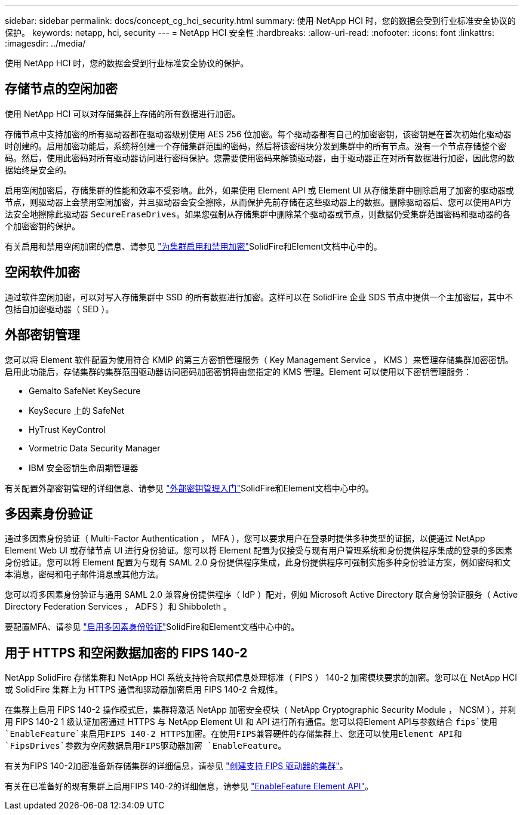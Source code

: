 ---
sidebar: sidebar 
permalink: docs/concept_cg_hci_security.html 
summary: 使用 NetApp HCI 时，您的数据会受到行业标准安全协议的保护。 
keywords: netapp, hci, security 
---
= NetApp HCI 安全性
:hardbreaks:
:allow-uri-read: 
:nofooter: 
:icons: font
:linkattrs: 
:imagesdir: ../media/


[role="lead"]
使用 NetApp HCI 时，您的数据会受到行业标准安全协议的保护。



== 存储节点的空闲加密

使用 NetApp HCI 可以对存储集群上存储的所有数据进行加密。

存储节点中支持加密的所有驱动器都在驱动器级别使用 AES 256 位加密。每个驱动器都有自己的加密密钥，该密钥是在首次初始化驱动器时创建的。启用加密功能后，系统将创建一个存储集群范围的密码，然后将该密码块分发到集群中的所有节点。没有一个节点存储整个密码。然后，使用此密码对所有驱动器访问进行密码保护。您需要使用密码来解锁驱动器，由于驱动器正在对所有数据进行加密，因此您的数据始终是安全的。

启用空闲加密后，存储集群的性能和效率不受影响。此外，如果使用 Element API 或 Element UI 从存储集群中删除启用了加密的驱动器或节点，则驱动器上会禁用空闲加密，并且驱动器会安全擦除，从而保护先前存储在这些驱动器上的数据。删除驱动器后、您可以使用API方法安全地擦除此驱动器 `SecureEraseDrives`。如果您强制从存储集群中删除某个驱动器或节点，则数据仍受集群范围密码和驱动器的各个加密密钥的保护。

有关启用和禁用空闲加密的信息、请参见 http://docs.netapp.com/sfe-122/topic/com.netapp.doc.sfe-ug/GUID-EE404D52-B621-4DE5-B141-2559768FB1D0.html["为集群启用和禁用加密"^]SolidFire和Element文档中心中的。



== 空闲软件加密

通过软件空闲加密，可以对写入存储集群中 SSD 的所有数据进行加密。这样可以在 SolidFire 企业 SDS 节点中提供一个主加密层，其中不包括自加密驱动器（ SED ）。



== 外部密钥管理

您可以将 Element 软件配置为使用符合 KMIP 的第三方密钥管理服务（ Key Management Service ， KMS ）来管理存储集群加密密钥。启用此功能后，存储集群的集群范围驱动器访问密码加密密钥将由您指定的 KMS 管理。Element 可以使用以下密钥管理服务：

* Gemalto SafeNet KeySecure
* KeySecure 上的 SafeNet
* HyTrust KeyControl
* Vormetric Data Security Manager
* IBM 安全密钥生命周期管理器


有关配置外部密钥管理的详细信息、请参见 http://docs.netapp.com/sfe-122/topic/com.netapp.doc.sfe-ug/GUID-057D852C-9C1C-458A-9161-328EDA349B00.html["外部密钥管理入门"^]SolidFire和Element文档中心中的。



== 多因素身份验证

通过多因素身份验证（ Multi-Factor Authentication ， MFA ），您可以要求用户在登录时提供多种类型的证据，以便通过 NetApp Element Web UI 或存储节点 UI 进行身份验证。您可以将 Element 配置为仅接受与现有用户管理系统和身份提供程序集成的登录的多因素身份验证。您可以将 Element 配置为与现有 SAML 2.0 身份提供程序集成，此身份提供程序可强制实施多种身份验证方案，例如密码和文本消息，密码和电子邮件消息或其他方法。

您可以将多因素身份验证与通用 SAML 2.0 兼容身份提供程序（ IdP ）配对，例如 Microsoft Active Directory 联合身份验证服务（ Active Directory Federation Services ， ADFS ）和 Shibboleth 。

要配置MFA、请参见 http://docs.netapp.com/sfe-122/topic/com.netapp.doc.sfe-ug/GUID-B1C8D8E2-CE95-41FD-9A3E-A0C424EC84F3.html["启用多因素身份验证"^]SolidFire和Element文档中心中的。



== 用于 HTTPS 和空闲数据加密的 FIPS 140-2

NetApp SolidFire 存储集群和 NetApp HCI 系统支持符合联邦信息处理标准（ FIPS ） 140-2 加密模块要求的加密。您可以在 NetApp HCI 或 SolidFire 集群上为 HTTPS 通信和驱动器加密启用 FIPS 140-2 合规性。

在集群上启用 FIPS 140-2 操作模式后，集群将激活 NetApp 加密安全模块（ NetApp Cryptographic Security Module ， NCSM ），并利用 FIPS 140-2 1 级认证加密通过 HTTPS 与 NetApp Element UI 和 API 进行所有通信。您可以将Element API与参数结合 `fips`使用 `EnableFeature`来启用FIPS 140-2 HTTPS加密。在使用FIPS兼容硬件的存储集群上、您还可以使用Element API和 `FipsDrives`参数为空闲数据启用FIPS驱动器加密 `EnableFeature`。

有关为FIPS 140-2加密准备新存储集群的详细信息，请参见 http://docs.netapp.com/sfe-122/topic/com.netapp.doc.sfe-ug/GUID-4645FF0D-3FCD-4440-91A9-A47F7BCC5C50.html["创建支持 FIPS 驱动器的集群"^]。

有关在已准备好的现有集群上启用FIPS 140-2的详细信息，请参见 http://docs.netapp.com/sfe-122/topic/com.netapp.doc.sfe-api/GUID-F2726BCA-D59C-47EE-B86C-DC465C96563B.html["EnableFeature Element API"^]。

